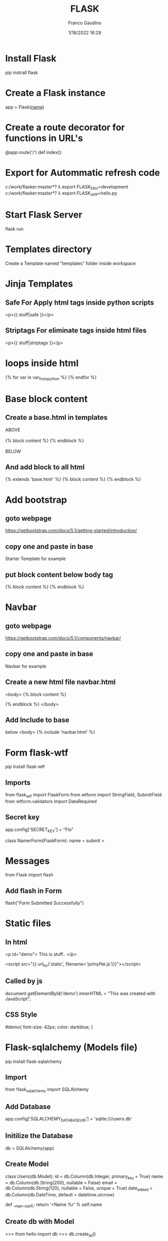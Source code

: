 #+TITLE: FLASK
#+AUTHOR: Franco Gaudino
#+DATE: 1/18/2022 16:29

* Install Flask
   pip instrall flask

* Create a Flask instance
   app = Flask(__name__)

* Create a route decorator for functions in URL's
   @app.route('/')
   def index():

* Export for Autommatic refresh code
  c:/work/flasker:master*? λ export FLASK_ENV=development
  c:/work/flasker:master*? λ export FLASK_APP=hello.py

* Start Flask Server
  flask run


* Templates directory
  Create a Template named "templates" folder inside workspace

* Jinja Templates
** Safe For Apply html tags inside python scripts
    <p>{{ stuff|safe }}</p>
** Striptags For eliminate tags inside html files
    <p>{{ stuff|striptags }}</p>

* loops inside html
  {% for var in var_from_python %}
  {% endfor %}  

* Base block content
**  Create a base.html in templates
     #+begin_export html

  ABOVE<br/><br/>

  {% block content %}

  {% endblock %}

  <br/><br/>
  BELOW
#+end_export

**  And add block to all html
  #+begin_export html

  {% extends 'base.html' %}
  {% block content %}

  {% endblock %}

  #+end_export

* Add bootstrap
** goto webpage
   https://getbootstrap.com/docs/5.1/getting-started/introduction/
** copy one and paste in base
Starter Template for example
** put block content below body tag
  #+begin_export html

  <body>
  {% block content %}

  {% endblock %}
 </body>
  #+end_export

* Navbar
** goto webpage
   https://getbootstrap.com/docs/5.1/components/navbar/
** copy one and paste in base
Navbar for example
** Create a new html file navbar.html
  #+begin_export html
  <body>
  {% block content %}

  {% endblock %}
 </body>

  #+end_expor
** Add Include to base
   below <body>
      {% include 'navbar.html' %}

* Form flask-wtf
pip install flask-wtf
** Imports
from flask_wtf import FlaskForm
from wtform import StringField, SubmitField
from wtform.validators import DataRequired

** Secret key
app.config['SECRET_KEY'] = "Flo"

# Create a Form Class
class NamerForm(FlaskForm):
    name =
    submit = 

* Messages
from Flask import flash
** Add flash in Form
        flash("Form Submitted Successfully")

* Static files
** In html
<p id="demo"> This is stuff.. </p>

<script src="{{ url_for('static', filename='js/myfile.js')}}"></script>



** Called by js
document.getElementById('demo').innerHTML = "This was created with JavaScript";
** CSS Style
#demo{
    font-size: 42px;
    color: darkblue;    
}

* Flask-sqlalchemy (Models file)
pip install flask-sqlalchemy
** Import
from flask_sqlalchemy import SQLAlchemy

** Add Database
# Add Database 
app.config['SQLALCHEMY_DATABASE_URI'] = 'sqlite:///users.db'

** Initilize the Database
# Initialize The Database
db = SQLAlchemy(app)

** Create Model
class Users(db.Model):
    id = db.Column(db.Integer, primary_key = True)
    name = db.Column(db.String(200), nullable = False)
    email = db.Column(db.String(120), nullable = False, unique = True) 
    date_added = db.Column(db.DateTime, default = datetime.utcnow)

    # Create A String
    def __repr__(self):
        return '<Name %r' % self.name

** Create db with Model
>>> from hello import db
>>> db.create_all()
* Flask-Migrate
 pip install Flask-Migrate
** Add flask_migrate view file
from flask_migrate import Migrate

** Add Decoration view file
migrate = Migrate(app, db) 

** Flask db init
shell: flask db init 

** Flask db migrate
shell: flask db migrate -m 'Initial Migration'

** Flask db upgrade
shell: flask db upgrade
